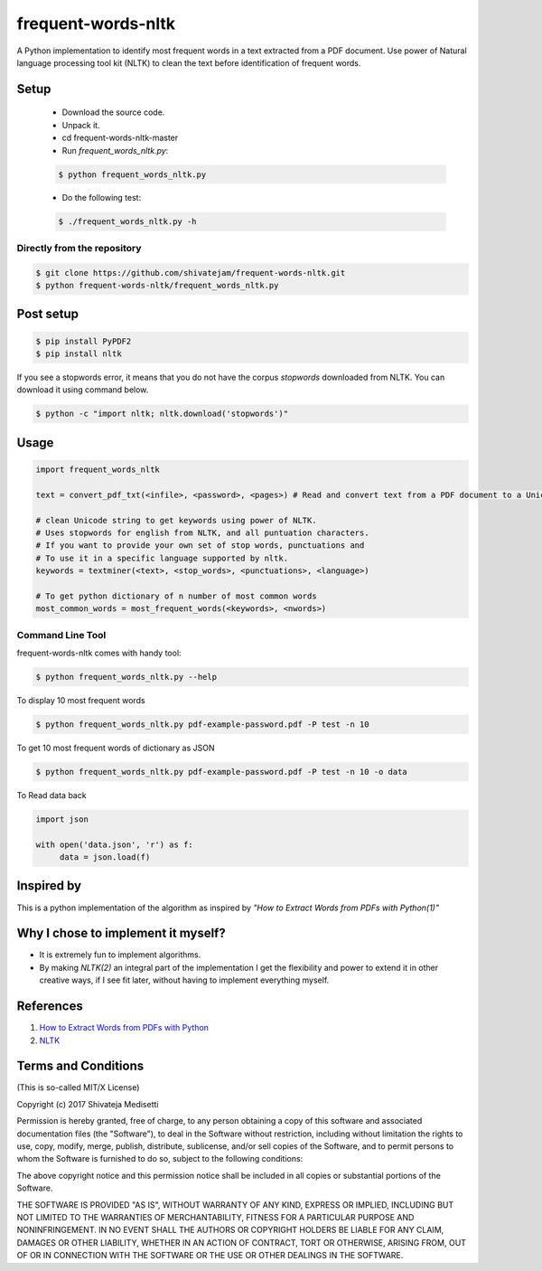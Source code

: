 frequent-words-nltk
=========

A Python implementation to identify most frequent words in a text extracted from a PDF document. Use power of Natural language processing tool kit (NLTK) to clean the text before identification of frequent words.

Setup
--------------

 * Download the source code.
 * Unpack it.
 * cd frequent-words-nltk-master
 * Run `frequent_words_nltk.py`:
 
 .. code:: bash

   $ python frequent_words_nltk.py 

 * Do the following test:
 
 .. code:: bash

    $ ./frequent_words_nltk.py -h

Directly from the repository
~~~~~~~~~~~~~~~~~~~~~~~~~~~~

.. code:: bash

   $ git clone https://github.com/shivatejam/frequent-words-nltk.git
   $ python frequent-words-nltk/frequent_words_nltk.py
       
Post setup
----------

.. code:: bash

    $ pip install PyPDF2
    $ pip install nltk

If you see a stopwords error, it means that you do not have the corpus
`stopwords` downloaded from NLTK. You can download it using command below.

.. code:: bash

    $ python -c "import nltk; nltk.download('stopwords')"

Usage
-----

.. code:: python

    import frequent_words_nltk 
    
    text = convert_pdf_txt(<infile>, <password>, <pages>) # Read and convert text from a PDF document to a Unicode string
    
    # clean Unicode string to get keywords using power of NLTK.
    # Uses stopwords for english from NLTK, and all puntuation characters.
    # If you want to provide your own set of stop words, punctuations and
    # To use it in a specific language supported by nltk.
    keywords = textminer(<text>, <stop_words>, <punctuations>, <language>)  
    
    # To get python dictionary of n number of most common words
    most_common_words = most_frequent_words(<keywords>, <nwords>) 
    
Command Line Tool
~~~~~~~~~~~~~~~~~~

frequent-words-nltk comes with handy tool:

.. code:: bash

    $ python frequent_words_nltk.py --help
     
To display 10 most frequent words  

.. code:: bash

    $ python frequent_words_nltk.py pdf-example-password.pdf -P test -n 10 

To get 10 most frequent words of dictionary as JSON 
    
.. code:: bash

    $ python frequent_words_nltk.py pdf-example-password.pdf -P test -n 10 -o data
    
To Read data back

.. code:: python

     import json
     
     with open('data.json', 'r') as f:
          data = json.load(f)

Inspired by
----------

This is a python implementation of the algorithm as inspired by *"How to Extract Words from PDFs with Python(1)"*


Why I chose to implement it myself?
-----------------------------------

-  It is extremely fun to implement algorithms.
-  By making *NLTK(2)* an integral part of the implementation I get the flexibility and power to extend it in other
   creative ways, if I see fit later, without having to implement everything myself.

References
----------
#. `How to Extract Words from PDFs with Python <https://medium.com/@rqaiserr/how-to-convert-pdfs-into-searchable-key-words-with-python-85aab86c544f>`_
#. `NLTK <http://www.nltk.org/>`_

Terms and Conditions
--------------------

(This is so-called MIT/X License)

Copyright (c) 2017  Shivateja Medisetti 

Permission is hereby granted, free of charge, to any person
obtaining a copy of this software and associated documentation
files (the "Software"), to deal in the Software without
restriction, including without limitation the rights to use,
copy, modify, merge, publish, distribute, sublicense, and/or
sell copies of the Software, and to permit persons to whom the
Software is furnished to do so, subject to the following
conditions:

The above copyright notice and this permission notice shall be
included in all copies or substantial portions of the Software.

THE SOFTWARE IS PROVIDED "AS IS", WITHOUT WARRANTY OF ANY
KIND, EXPRESS OR IMPLIED, INCLUDING BUT NOT LIMITED TO THE
WARRANTIES OF MERCHANTABILITY, FITNESS FOR A PARTICULAR
PURPOSE AND NONINFRINGEMENT. IN NO EVENT SHALL THE AUTHORS OR
COPYRIGHT HOLDERS BE LIABLE FOR ANY CLAIM, DAMAGES OR OTHER
LIABILITY, WHETHER IN AN ACTION OF CONTRACT, TORT OR
OTHERWISE, ARISING FROM, OUT OF OR IN CONNECTION WITH THE
SOFTWARE OR THE USE OR OTHER DEALINGS IN THE SOFTWARE.
